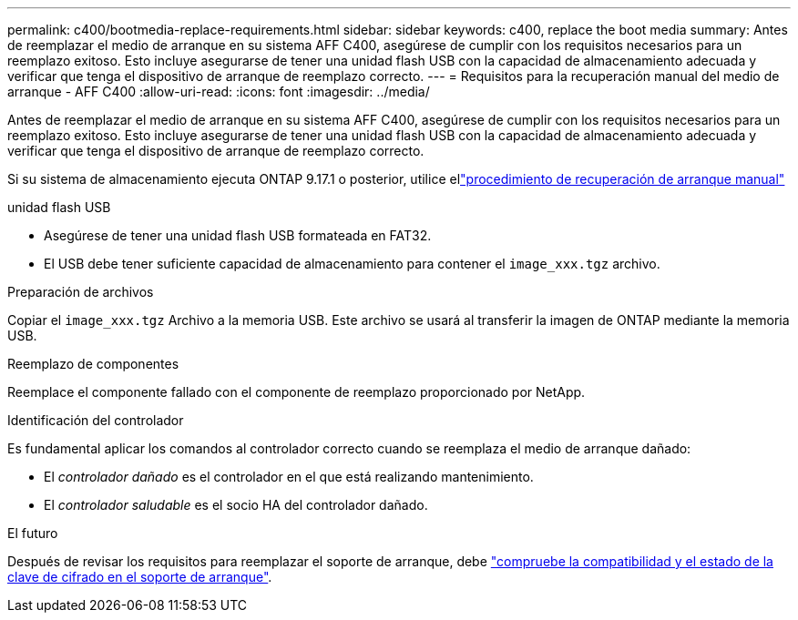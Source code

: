 ---
permalink: c400/bootmedia-replace-requirements.html 
sidebar: sidebar 
keywords: c400, replace the boot media 
summary: Antes de reemplazar el medio de arranque en su sistema AFF C400, asegúrese de cumplir con los requisitos necesarios para un reemplazo exitoso. Esto incluye asegurarse de tener una unidad flash USB con la capacidad de almacenamiento adecuada y verificar que tenga el dispositivo de arranque de reemplazo correcto. 
---
= Requisitos para la recuperación manual del medio de arranque - AFF C400
:allow-uri-read: 
:icons: font
:imagesdir: ../media/


[role="lead"]
Antes de reemplazar el medio de arranque en su sistema AFF C400, asegúrese de cumplir con los requisitos necesarios para un reemplazo exitoso. Esto incluye asegurarse de tener una unidad flash USB con la capacidad de almacenamiento adecuada y verificar que tenga el dispositivo de arranque de reemplazo correcto.

Si su sistema de almacenamiento ejecuta ONTAP 9.17.1 o posterior, utilice ellink:bootmedia-replace-workflow.html["procedimiento de recuperación de arranque manual"]

.unidad flash USB
* Asegúrese de tener una unidad flash USB formateada en FAT32.
* El USB debe tener suficiente capacidad de almacenamiento para contener el  `image_xxx.tgz` archivo.


.Preparación de archivos
Copiar el  `image_xxx.tgz` Archivo a la memoria USB. Este archivo se usará al transferir la imagen de ONTAP mediante la memoria USB.

.Reemplazo de componentes
Reemplace el componente fallado con el componente de reemplazo proporcionado por NetApp.

.Identificación del controlador
Es fundamental aplicar los comandos al controlador correcto cuando se reemplaza el medio de arranque dañado:

* El _controlador dañado_ es el controlador en el que está realizando mantenimiento.
* El _controlador saludable_ es el socio HA del controlador dañado.


.El futuro
Después de revisar los requisitos para reemplazar el soporte de arranque, debe link:bootmedia-encryption-preshutdown-checks.html["compruebe la compatibilidad y el estado de la clave de cifrado en el soporte de arranque"].
